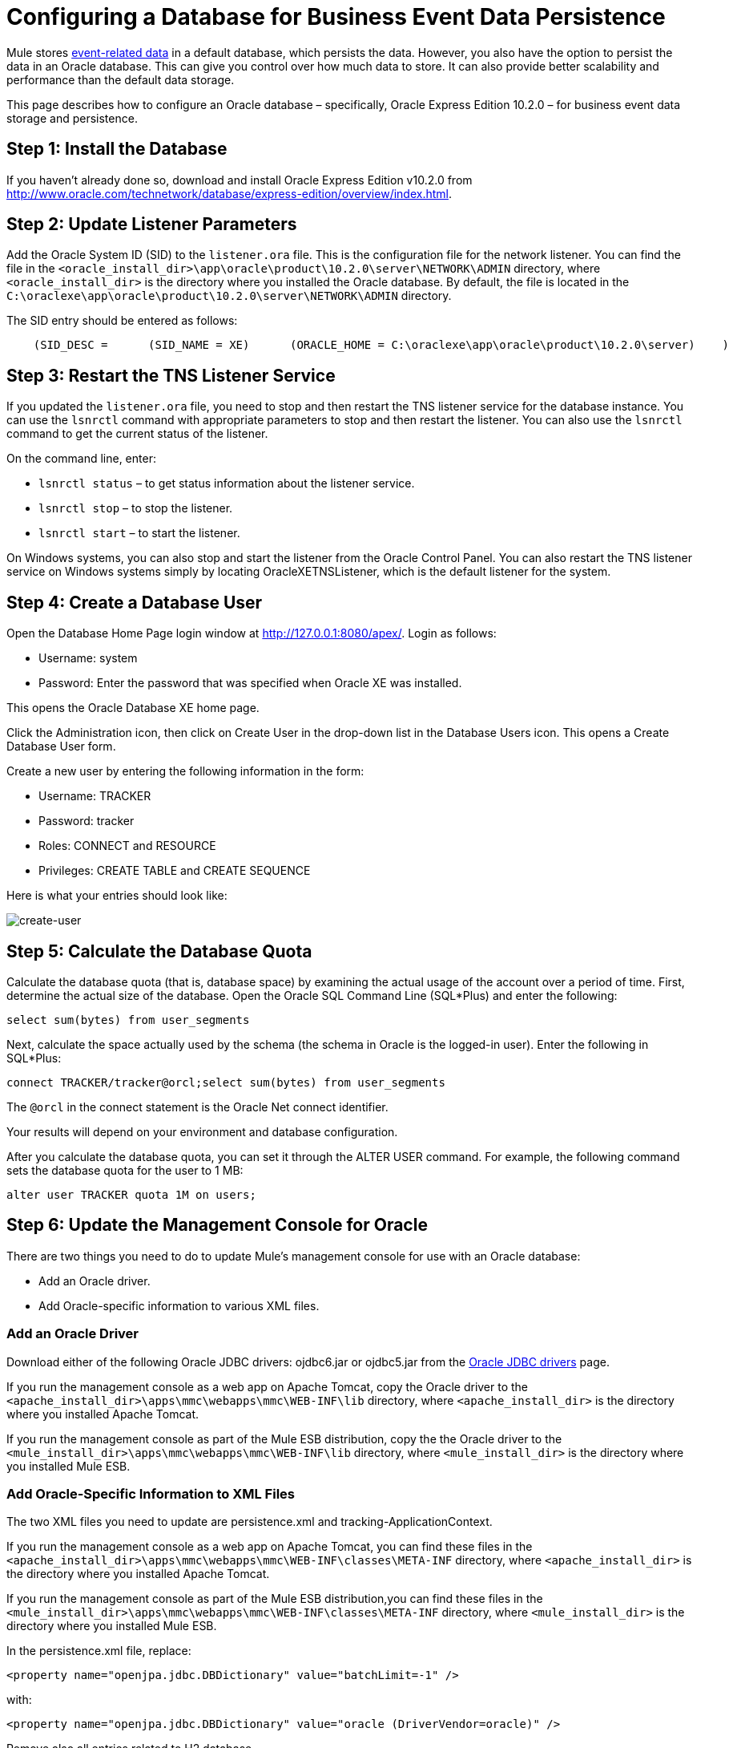 = Configuring a Database for Business Event Data Persistence

Mule stores link:/documentation-3.2/display/32X/Analyzing+Business+Events[event-related data] in a default database, which persists the data. However, you also have the option to persist the data in an Oracle database. This can give you control over how much data to store. It can also provide better scalability and performance than the default data storage.

This page describes how to configure an Oracle database – specifically, Oracle Express Edition 10.2.0 – for business event data storage and persistence.

== Step 1: Install the Database

If you haven't already done so, download and install Oracle Express Edition v10.2.0 from http://www.oracle.com/technetwork/database/express-edition/overview/index.html.

== Step 2: Update Listener Parameters

Add the Oracle System ID (SID) to the `listener.ora` file. This is the configuration file for the network listener. You can find the file in the `<oracle_install_dir>\app\oracle\product\10.2.0\server\NETWORK\ADMIN` directory, where `<oracle_install_dir>` is the directory where you installed the Oracle database. By default, the file is located in the `C:\oraclexe\app\oracle\product\10.2.0\server\NETWORK\ADMIN` directory.

The SID entry should be entered as follows:

[source]
----
    (SID_DESC =      (SID_NAME = XE)      (ORACLE_HOME = C:\oraclexe\app\oracle\product\10.2.0\server)    )
----

== Step 3: Restart the TNS Listener Service

If you updated the `listener.ora` file, you need to stop and then restart the TNS listener service for the database instance. You can use the `lsnrctl` command with appropriate parameters to stop and then restart the listener. You can also use the `lsnrctl` command to get the current status of the listener.

On the command line, enter:

* `lsnrctl status` – to get status information about the listener service.
* `lsnrctl stop` – to stop the listener.
* `lsnrctl start` – to start the listener.

On Windows systems, you can also stop and start the listener from the Oracle Control Panel. You can also restart the TNS listener service on Windows systems simply by locating OracleXETNSListener, which is the default listener for the system.

== Step 4: Create a Database User

Open the Database Home Page login window at http://127.0.0.1:8080/apex/. Login as follows:

* Username: system
* Password: Enter the password that was specified when Oracle XE was installed.

This opens the Oracle Database XE home page.

Click the Administration icon, then click on Create User in the drop-down list in the Database Users icon. This opens a Create Database User form.

Create a new user by entering the following information in the form:

* Username: TRACKER
* Password: tracker
* Roles: CONNECT and RESOURCE
* Privileges: CREATE TABLE and CREATE SEQUENCE

Here is what your entries should look like:

image:create-user.png[create-user]

== Step 5: Calculate the Database Quota

Calculate the database quota (that is, database space) by examining the actual usage of the account over a period of time. First, determine the actual size of the database. Open the Oracle SQL Command Line (SQL*Plus) and enter the following:

[source]
----
select sum(bytes) from user_segments
----

Next, calculate the space actually used by the schema (the schema in Oracle is the logged-in user). Enter the following in SQL*Plus:

[source]
----
connect TRACKER/tracker@orcl;select sum(bytes) from user_segments
----

The `@orcl` in the connect statement is the Oracle Net connect identifier.

Your results will depend on your environment and database configuration.

After you calculate the database quota, you can set it through the ALTER USER command. For example, the following command sets the database quota for the user to 1 MB:

[source]
----
alter user TRACKER quota 1M on users;
----

== Step 6: Update the Management Console for Oracle

There are two things you need to do to update Mule's management console for use with an Oracle database:

* Add an Oracle driver.
* Add Oracle-specific information to various XML files.

=== Add an Oracle Driver

Download either of the following Oracle JDBC drivers: ojdbc6.jar or ojdbc5.jar from the http://www.oracle.com/technetwork/database/enterprise-edition/jdbc-112010-090769.html[Oracle JDBC drivers] page.

If you run the management console as a web app on Apache Tomcat, copy the Oracle driver to the `<apache_install_dir>\apps\mmc\webapps\mmc\WEB-INF\lib` directory, where `<apache_install_dir>` is the directory where you installed Apache Tomcat.

If you run the management console as part of the Mule ESB distribution, copy the the Oracle driver to the `<mule_install_dir>\apps\mmc\webapps\mmc\WEB-INF\lib` directory, where `<mule_install_dir>` is the directory where you installed Mule ESB.

=== Add Oracle-Specific Information to XML Files

The two XML files you need to update are persistence.xml and tracking-ApplicationContext.

If you run the management console as a web app on Apache Tomcat, you can find these files in the `<apache_install_dir>\apps\mmc\webapps\mmc\WEB-INF\classes\META-INF` directory, where `<apache_install_dir>` is the directory where you installed Apache Tomcat.

If you run the management console as part of the Mule ESB distribution,you can find these files in the `<mule_install_dir>\apps\mmc\webapps\mmc\WEB-INF\classes\META-INF` directory, where `<mule_install_dir>` is the directory where you installed Mule ESB.

In the persistence.xml file, replace:

[source, xml]
----
<property name="openjpa.jdbc.DBDictionary" value="batchLimit=-1" />
----

with:

[source, xml]
----
<property name="openjpa.jdbc.DBDictionary" value="oracle (DriverVendor=oracle)" />
----

Remove also all entries related to H2 database.

In the tracking-ApplicationContext.xml file, change the definitions of the dataSource, jpavendorAdapter, and entityManagerFactory beans as follows:

[source, xml]
----
<bean id="dataSource" class="org.springframework.jdbc.datasource.DriverManagerDataSource">    <property name="driverClassName" value="oracle.jdbc.driver.OracleDriver" />    <property name="url" value="jdbc:oracle:thin:@127.0.0.1:1521:orcl" />    <property name="username" value="TRACKER" />    <property name="password" value="tracker" /></bean><tx:annotation-driven transaction-manager="transactionManager" /><bean id="transactionManager" class="org.springframework.orm.jpa.JpaTransactionManager">     <property name="entityManagerFactory" ref="entityManagerFactory" /></bean><bean id="entityManagerFactory" class="org.springframework.orm.jpa.LocalContainerEntityManagerFactoryBean">     <property name="dataSource" ref="dataSource" />     <property name="persistenceUnitName" value="persistence-unit" />     <property name="jpaVendorAdapter" bean id="jpaAdapter" class="org.springframework.orm.jpa.vendor.OpenJpaVendorAdapter" />     <property name="database" value="ORACLE" />     <property name="showSql" value="true" />     </bean>     <property>     <property name="loadTimeWeaver">        <bean class="com.mulesoft.mmc.tracking.jpa.OpenJPALoadTimeWeaver" />     </property></bean>
----

Note that localhost is used as the default port and SID is specified as "orcl". User "TRACKER" is the same created in step 4.

== Known Limitations

The persistence.xml file includes the following property specification:

[source, xml]
----
<property name="openjpa.jdbc.SynchronizeMappings" value="buildSchema(SchemaAction=add)" />\
----

This specifies that new tables will be added as needed, but if a fundamental change is made, older tables will not be removed. This might cause some conflicts.

Using SchemaAction=refresh will solve this problem. However, this will generate "ORA-01031 Not enough privileges" exceptions. This occurs because in processing the request, the system tries to drop everything in which it is not really interested. This includes dropping sequences on XDB and SYS schemas (which are reserved schemas in Oracle).

== Troubleshooting Tips

ORA-12519, TNS: no appropriate service handler found. If you get this error, you will need to run an SQL command and restart the TNS listener, as follows:

* Login to Oracle as system, then open SQL*Plus and enter the following::

[source]
----
ALTER SYSTEM SET PROCESSES=150 SCOPE=SPFILE;
----

* Follow the instructions in Step 3: Restart the TNS Listener Service to restart your TNS listener.

link:/documentation-3.2/display/32X/Business+Events+Use+Cases[<< Previous: *Business Events Use Caases*]

link:/documentation-3.2/display/32X/Working+With+Alerts[Next: *Working With Alerts* >>]

